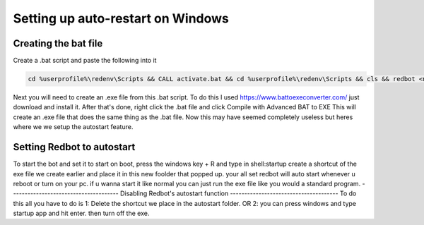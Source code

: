 .. launchd guide

==================================
Setting up auto-restart on Windows
==================================

-----------------------
Creating the bat file
-----------------------

Create a .bat script and paste the following into it

.. code-block:: none

    cd %userprofile%\redenv\Scripts && CALL activate.bat && cd %userprofile%\redenv\Scripts && cls && redbot <name of your instance>

Next you will need to create an .exe file from this .bat script.
To do this I used https://www.battoexeconverter.com/ just download and install it.
After that's done, right click the .bat file and click Compile with Advanced BAT to EXE
This will create an .exe file that does the same thing as the .bat file.
Now this may have seemed completely useless but heres where we we setup the autostart feature.

-------------------------------
Setting Redbot to autostart
-------------------------------
To start the bot and set it to start on boot, press the windows key + R and type in shell:startup
create a shortcut of the exe file we create earlier and place it in this new foolder that popped up.
your all set redbot will auto start whenever u reboot or turn on your pc.
if u wanna start it like normal you can just run the exe file like you would a standard program.
--------------------------------------
Disabling Redbot's autostart function
--------------------------------------
To do this all you have to do is
1: Delete the shortcut we place in the autostart folder.
OR
2: you can press windows and type startup app and hit enter. then turn off the exe.

